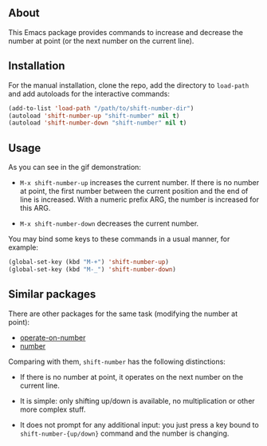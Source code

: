** About

This Emacs package provides commands to increase and decrease the number
at point (or the next number on the current line).

[[https://raw.github.com/alezost/shift-number.el/master/demo.gif]]

** Installation

For the manual installation, clone the repo, add the directory to
=load-path= and add autoloads for the interactive commands:

#+BEGIN_SRC emacs-lisp
(add-to-list 'load-path "/path/to/shift-number-dir")
(autoload 'shift-number-up "shift-number" nil t)
(autoload 'shift-number-down "shift-number" nil t)
#+END_SRC

** Usage

As you can see in the gif demonstration:

- =M-x shift-number-up= increases the current number.  If there is no
  number at point, the first number between the current position and the
  end of line is increased.  With a numeric prefix ARG, the number is
  increased for this ARG.

- =M-x shift-number-down= decreases the current number.

You may bind some keys to these commands in a usual manner, for example:

#+BEGIN_SRC emacs-lisp
(global-set-key (kbd "M-+") 'shift-number-up)
(global-set-key (kbd "M-_") 'shift-number-down)
#+END_SRC

** Similar packages

There are other packages for the same task (modifying the number at
point):

- [[https://github.com/knu/operate-on-number.el][operate-on-number]]
- [[https://github.com/chrisdone/number][number]]

Comparing with them, =shift-number= has the following distinctions:

- If there is no number at point, it operates on the next number on the
  current line.

- It is simple: only shifting up/down is available, no multiplication or
  other more complex stuff.

- It does not prompt for any additional input: you just press a key
  bound to =shift-number-{up/down}= command and the number is changing.
